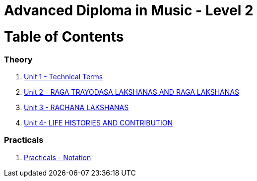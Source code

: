 = Advanced Diploma in Music - Level 2
:linkcss:
:imagesdir: ./images
:stylesdir: stylesheets/
:stylesheet:  colony.css
:data-uri:

= Table of Contents

=== Theory

1. link:./1-chapter.adoc[Unit 1 - Technical Terms]
2. link:./2-chapter.adoc[Unit 2 - RAGA TRAYODASA LAKSHANAS AND	RAGA LAKSHANAS]
3. link:./3-chapter.adoc[Unit 3 - RACHANA LAKSHANAS]
4. link:./4-chapter.adoc[Unit 4- LIFE HISTORIES AND CONTRIBUTION]


=== Practicals

1. link:./5-practicals.adoc[Practicals - Notation]

